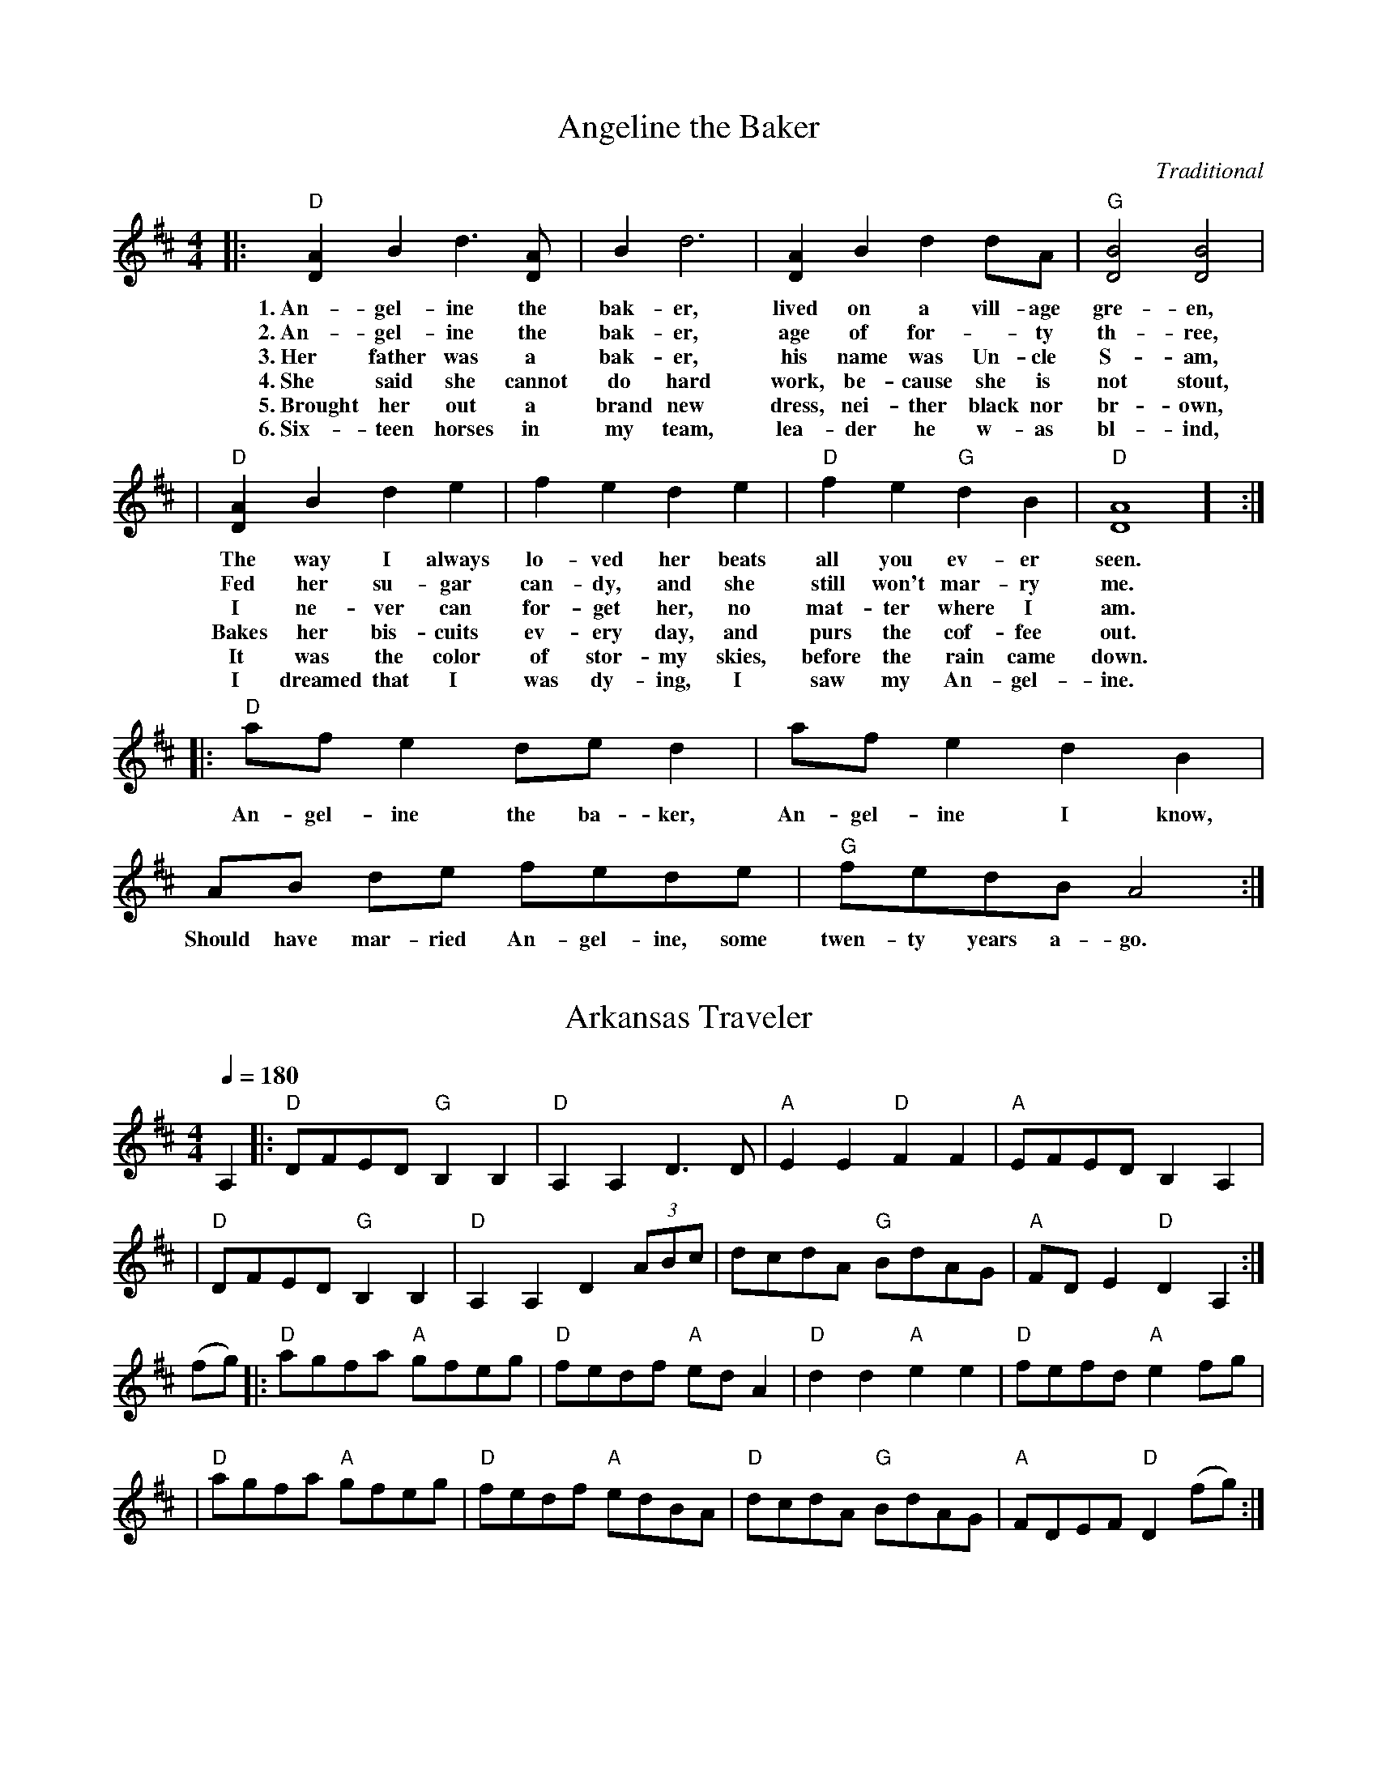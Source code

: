 X:1
T: Angeline the Baker
L: 1/8
C: Traditional
R: Polka
M: 4/4
K: D
|:"D"[A2D2-] B2 d3 [AD-] | B2 d6 | [A2D2-] B2 d2 dA  | "G"[B4D4] [B4D4] |
w: 1.~An-gel-ine the bak-er, lived on a vill-age gre-en,
w: 2.~An-gel-ine the bak-er, age of for--ty th-ree, 
w: 3.~Her father was a bak-er, his name was Un-cle S-am, 
w: 4.~She said she cannot do hard work, be-cause she is not stout,
w: 5.~Brought her out a brand new dress, nei-ther black nor br-own,
w: 6.~Six-teen horses in my team, lea-der he w-as bl-ind,
| "D"[A2D2-] B2 d2 e2 | f2 e2 d2 e2 | "D" f2 e2 "G"d2 B2 | "D"[A8D8] ] :|
w: The way I always lo-ved her beats all you ev-er seen.
w: Fed her su-gar can-dy, and she still won't mar-ry me.
w: I ne-ver can for-get her, no mat-ter where I am.
w: Bakes her bis-cuits ev-ery day, and purs the cof-fee out.
w: It was the color of stor-my skies, before the rain came down.
w: I dreamed that I was dy-ing, I saw my An-gel-ine.
|: "D"af e2de d2 | af e2 d2 B2 | AB de fede | "G"fedBA4  :|
w: An-gel-ine the ba-ker, An-gel-ine I know, Should have mar-ried An-gel-ine, some twen-ty years a-go.


X:2
T:Arkansas Traveler
L:1/4
M:4/4
Q:180
K:D
C:Traditional
R:Breakdown
A, |: "D"D/F/E/D/ "G"B,B, | "D"A,A,D>D | "A"EE"D"FF | "A"E/F/E/D/ B,A, |
| "D"D/F/E/D/ "G"B,B, | "D"A,A,D(3A/B/c/ | d/c/d/A/ "G"B/d/A/G/ | "A"F/D/E "D"D A,:|
 (f/g/) |: "D"a/g/f/a/ "A" g/f/e/g/ |"D"f/e/d/f/ "A"e/d/ A | "D"dd"A"ee | "D"f/e/f/d/"A"ef/g/ |
|"D"a/g/f/a/ "A"g/f/e/g/ | "D"f/e/d/f/ "A"e/d/B/A/ | "D"d/c/d/A/ "G"B/d/A/G/ | "A"F/D/E/F/ "D"D (f/g/):|

X:3
T:Ash Grove Waltz
C: Traditional
M: 3/4
R: Waltz
K: D
Q:100
"A"A2|:"D"d2f2ag|f2d2d2|"G"e2gfed|"A"c2A2A2|"D"d2fedc|"G"B2G2B2|"D"A2d2"A"c2|"D"d4(3ABc:|
(3efg|:"D"a2fgab|a2g2f2|"A7"g2efga|g2f2e2|"D"f2defg|"Bm"f2e2d2|"A"c2a2"E"^g2|"A"a4(3ABc|
"D"d2f2ag|f2d2d2|"G"e2gfed|"A"c2A2A2|"D"d2fedc|"G"B2G2B2|"D"A2d2"A"c2|"D"d4:||

X:4
T:Benton’s Dream
C: Traditional
R:Reel
M:4/4
L:1/8
K:D
"A"a6 e2|"G"g6 f2|"A"e3f edcB|A3c BA^GB|
"A"A2 F2 EFAB|"E"=cBcB AFEF|"A"A3A- "E"AcB^G|[1"A"A3A- Ace^g:|[2 "A"A6 ||
|:F2|"G"G2BG AGBG|AB-BA B2D2|G2BG AGBG|AB-BA B2B2|
"A"A3A- Ace^g|a2 a2 =gedc|A3c "E"BA^GB |[1 "A"A6 :|[2"A"A3A- Ace^g||["final" "A"A8 ||

X:5
T:Bill Cheatham
C: Traditional
M:4/4
R: Reel
K: A
|:"A"E2c2 c4| cBAc BAFE| "D"F2d2 d4| fgaf ecBA|
| "A"E2c2 c4| cBAc BABc| "D"dcde fgaf| "E"ecBc "A"A4 :|
|: "A"ecea "D"fdfa| "E"gefg "A"a2eg| "A"agae "D"fgaf| "A"ecBA "E"B2cd|
| "A"ecea "D"fdfa| "E"gefg "A"a2eg| "A"agae "D"fgaf| "E"ecBc "A"A4 :|

X:6
T:Billy Wilson
R:Reel
C: Traditional
L:1/8
M:4/4
K:A
|: "A"a2g2 a2e2 | "D"fgaf "A"edcA | "E"B2G2 B2G2 | "A"ABcd "E"e4 |
|   "A"a2g2 a2e2 | "D"fgaf "A"edcB | ABcd efed | "E"cAB2 "A"A4 :|
|: "A"ABcd efed | cBAc "E"B4 | "A"ABcd efed | "E"cAB2 "A"A4 :|
|: "A"A4 ABcA | "D"F3E F2E2 | "A"A2A2 cBA2 | e3f e4 |
|   "E"B4 BcBA | "D"F3E F2e2 | "A"a2g2 a2e2 | "E"ecB2 "A"A4 :|


X:7
T:Black Mountain Rag
C:Traditional
M:2/4
L:1/8
K:D
R: Rag
Q:132
A:JamBuddy 2025
|:"D"F2 F2|FDEF|"G"G2 G2|G2 AG|"D"F2 F2|FDEF|"A"E2 E2|E2 E2
|"D"F2 F2|FDEF|"G"G2 G2|G2 AG|"D"F2 GF|"A"E2 FE|"D"D2 D2|D4:|
|:"D"FBAB|FBAA|FBAB|"A"FE "D"D2:|
|:"D"F2 F2|FDB,A,|F2 F2|A,B, D2:|

X:8
T:Blackberry Blossom
M:4/4
L:1/8
C:Tradional
R:Reel
K:G
ef|:"G"gabg "D"fgaf|"C"efge "G"dBAG|"C"EFGE "G"DFGA|"A"BGBd "D"A2 ef|
|"G"gabg "D"fgaf|"C"efge "G"dBAG|"C"EFGE "G"DFGA|[1"D"BGAF "G"G2 ef:|][2"D"BGAF "G"G2GF]|
|:"Em"E2eB d2e2|E2eB dBAG|E2eB dBde|fbaf ed"B7"BG|
|"Em"E2eB dBde|"B7"BedB "Em"dBAG|"G"EGFA "C"GBAc|1 "G"BG"D"AF "G"G2GF:|2 "G"BG"D"AF "G"G4]|


X:9
T:Boil them Cabbage Down
R: Reel
C: Traditional
M: 4/4
L: 1/8
K: Amaj
Q:120
|: "A"cc cc "D"d2 dd/2d/2 | "A"cc cA "E7" B4 |  
w: Went up on the moun-tain just to give my horn a blow. 
w: Pos-sum up a 'sim-mon tree,* Ra-coon on the ground. 
w: Rac-coon has a bu-shy tail, Pos-sum's tail is* bare. 
w: Some-one stole my ol' 'coon dog. Wish they'd bring him* back. 
| "A"cc cc "D" dd d2 | "E7"cc BB "A" A4  | 
w: Thought I heard my true love say, "Yon-der comes my beau."
w: Ra-coon say to pos-sum, "Won't you shake them 'sim-mons down?"
w: Rab-bit's got no tail at all, just a little bunch of~hair.
w: He chased~the big~hogs through the fence and the little ones through the crack.
|"A"cc cc "D"d4| "A" cc  cc "E7"B3 c| 
w: Boil them cab-bage down, bake them hoe-cakes brown. The
"A"cccc "D"dddd| "E7"ccBB  "A" A4 :|
w:  on-ly song that I can sing is Boil them Cab-bage Down.

X:10
T:Bonaparte Crossing the Rhine
R: March
Q:90
C: Traditional
M: C
K: D
FG|: "D"A>BAF A2de| f>efa d2dc| "G"B>cdB "D"AFED| "A"E2EF E2FG|
| "D"A>BAF A2de| f>efa d2dc| "G"B>cdB "D"AF"A"EF| [1"D"D2D>E D2FG:|] [2"D"D2D>E D2de|]
|:"D"f>efg a2aA| "G"B>ABc "D"d3A| "G"B>cdB "D"AFDF| "A"E2E>F E2FG|
| "D"A>BAF A2de| f>efa d2dc| "G"B>cdB "D"AF"A"EF| [1"D"D2D>E D2 DE :|]|[2"D"D2D>E D4 |]


X:11
T:Bonaparte’s Retreat
R: March
M:2/4
Q: 130
C: Traditional
L:1/8
K:D
|:"D"F4 z E DF|A2 F2 E2 D2|"A"E4 E3/2D/2 EF|"A7"G2 F/2G/2F E2 D2|
|"D"F4 F3/2E/2 DF|A2 F2 E2 D2|"A"E2 FG F2 E2|"D"D6 z2||
|"D"F4 z E DF|A2 F2 E2 D2|"A"E4 EDEF|G2 F/2G/2F E2 D2|
|"D"F4 z EDF|A2 F2 E2 D2|"A"E2 F3/2G/2 F E|"D"D4 z A3/2B/2||
|[1"D"d4 d3/2e/2 f3/2e/2|d2 d2 A2 A3/2B/2|d2 B2 A2 F2|D6 A3/2B/2|
|"D"d4 d3/2e/2 fe|d2 d2 A2 AB|d2 B2 A3/2B/2 AF|D6 D2:||]
[2|"Am"=c4 "G"B4|"Am"A4 A2 B2|"Am"=c2 d2 "G"B2 c2|"Am"A4 A2 B2|
|"Am"=c4 "G"B4|"Am"A4 A2 B2|"Am"=c2 d2 "G"B2 c2|"Am"A8||]


X:12
T:Booth Shot Lincoln
C: Traditional
M:C
L:1/4
Q:130
R: Reel
K:A
|:"A" ECE E/E/ | "D"F/AB/A A/B/ | "A" c c c/B/A | "F#m" F3 (3F/G/F/|
|"A" ECE E/E/| "D"F/A B/Af | "A"ec "E"A/B/A |1"A"A2 "D"F>F:|2"A"A2 "D"a>f |] 
|:"A" ece e/e/ | "D"f/af/a (3f/a/f/ | "A"ec A/B/ c/B/ |
|1"F#m"AF2a/f/|"A"ece e/e/ |"D"f/af/a A/B/ "A" |cc "E"B/c/ B | "A"A2 "D"a>f:|
|2"F#m"AF2(3F/G/F/| "A"ECE E/E/ |"D"F/A B/Af | "A"ec "E"B/c/B | "A"A4||


X:13
T:Buffalo Gals
T: John Hodges
R: Reel
M:4/4
L:1/4
K:G
D|:"G"GA Bc|"G"ed B3/2B/2|"D7"dc Ac|"C"ed "D7"d/2c/2B/2A/2|"G"GA Bc|
|"G"ed B3/2g/2|"C"fe "D7"cA|"G"G2 "D7"d2|"C"gf ef|"G"ed d3/2e/2|"D7"dc Ac|
|"G"ed de/2f/2|"C"gf ef|"G"ed d3/2e/2|"D7"dc AF|"G"G2D2:|


X:14
T:Bury Me Beneath the Willow
M:4/4
C: Traditional
R: Ballad
Q:108
L:1/8
K:G
 |: "G"d3 e d2 B-A| "C"G3 A G2 E2| "G"D2 GA BB cB|"D" A8| 
|"G" d3 e d2 B-A | "C" G3 A G2 E2| "G"D2 G2 "D" FG AF| "G"G8:||


X:15
T:Campbell’s Farewell to Red Gap
R:Reel
C:Traditional
M:2/4
L:1/8
Q:1/8=180
K:Amix
E|:"A"AA/B/ cc/d/|ea e>d|cA AB/c/|"G"dd/B/ GE|
|"A"AA/B/ cc/d/|ea e>d|c/B/A B/A/G|A2 A:|
|g/f/|"A"ea ag/f/|ea a>d|cA AB/c/|"G"dd/B/ Gg/f/|
|"A"ea ag/f/|ea a>d|cB/A/ G/A/B/G/|A2 Ag/f/|
|"A"ea ag/f/|ea e>d|cA AB/c/|"G"dd/B/ GE|
|"A"AA/B/ cc/d/|ea e>d|c/B/A B/A/G|A2 A|]


X:16
T:Cherokee Shuffle
C: Traditional
R: Breakdown
M:4/4
L:1/4
K:A
F/2G/2|:"A"AA/2B/2 AA/2B/2|"A"c/2B/2A "D"FE/2F/2|"A"AA/2B/2c/2d/2e|"F#m"f/2e/2f/2g/2 ff/2g/2|
|"D" aa/2b/2 aa/2f/2|"A"e/2f/2e/2d/2 c/2B/2A| "F#m"F/2G/2A/2c/2 "E7"B/2A/2G|"A"A3 z :|
 e|:"D"f/2e/2f/2g/2a/2e/2f/2e/2|"A"c/2d/2e/2f/2 ee|"D"f/2e/2f/2g/2"A"a/2e/2f|"E"e3"A7"e| 
|"D"f/2e/2f/2g/2 a/2e/2f/2e/2|"A"c/2d/2e/2f/2ef/2g/2|"D"a/2e/2g/2f/2 "E7"e/2d/2c/2B/2|"A"AA/2B/2 A:|


X:17
T:Chilly Winds
C: Traditional
M:4/4
R:Reel
L:1/8
K:Am
A,2|:"Dm"D2D2 F2FG|"F"AGFG AGFG|"Dm"D2D2 F2FG|"Am"A3cA2A,2|
|"Dm"D2D2 F2FG|"F"AGFG AGFG|"Dm"AGF2 "Am"D2C2|[1"Dm"D4 D2 A,2 :|] [2"Dm"D4 D2]|
|:"Dm"d2c2 A2c2|"Am"AGF2 "Dm"D2d2|"Dm"d2c2 A2c2|"Am"A3c A2c2|
|"Dm"d2c2 A2c2|"Am"AGF2 "Dm"D2A2|"Dm"AGF2 "Am"D2C2|[1"Dm"D4 D2 d2:|][2"Dm"D8 ||]


X:18
T:Cluck Old Hen
R: Reel
C: Traditional
M: 4/4
L: 1/8
K: Ador
|"A"e2a2 "G"g3 g| "A"e2 a2 "G"d4 | "A"e2 a2 "G"g2 ag | "E"edc2"A"A4|
w: 1.~My old hen she's a good old hen. She lays eggs for the rail-road men.
w:2.~I had an'old hen, she had'a wooden leg. Best darn hen that ever laid an egg.
w:3.~My old hen she's a good old hen. She lays eggs for the rail-road men.
w:4.~My old hen she just wo-n't do. She lays eggs and tai--ters too
|"A"e2a2 "G"g3 g| "A"e2 a2 "G"d4 | "A"e2 a2 "G"g2 ag |"E"edc2"A"A4|
w:   Some-times eight and some-times ten, That's e-nough for the rail-*road men.
w: Poured hot water down her wooden leg. Dang 'ol hen laid a hard boil-ed egg. 
w: Some-times 1,* some-times 2, Some-times e-nough for the whole damn crew.
w: First time she cackled cackled in'the lot. Next time she cack-les cackle in the pot.
| "Am"A2A2 "C"[c4e4] | "Am"A2A2 "G"G3G | "Am"A2AA c2d2 | "E"edc2 "Am"A4 |
w:Cluck old hen cluck and sing,     You ain't laid an egg since way-* last spring.
|: "Am"A2A2 "C"[c4e4] | "Am"A2A2 "G"G3G | "Am"A2AA c2d2 | "E"edc2 "Am"A4 :|
w:   Cluck old hen cluck and squ-all,   Ain't laid an egg since way-* last fall.


X:19
T:Cold Frosty Morn
M:4/4
L:1/8
Q:200
C:Traditional
R:Reel
K:Em
|:"Em"B,2E2E3F|GFGA B2A2|"D7"F2D2D3E|FGFE D2E2|!
|"Em"B,2E2E3F|GFGA B2A2|"G"GFEG "D7"FE D2|"Em"[E4B4][E4B4]:||!
|:"Em"B2e2e3f|e2d2B4|"G"B3c d3c|B2.G2.B2.G2.|!
|"Em"E4"G"G4|"Am"AG A2 "Em"B4|"G"GFEG "D7"FE D2|"Em"[E4B4][E4B4]:||


X:20
T:Coleman’s March
C: Traditional
R: March
S: JamBuddy 2005
M:4/4
K:D
Q:200
|:"D"F8|"G"G6 "D"FG|A2AB AGF2|"A"E6FG|
|"D"A2d2"A"c4|"G"B2BA "D"FED2|"Em"E2EF "A7"GFE2|1"D"D4ABAG:|2"D"D4DFAc||
|:"D"d8|"A"c8|"G"B2Bc dcB2 |"D"A6 FG|"D"A2d2"A"c4|
|"G"B2 Bc "D"BAF2|"Em"E2EF "A7"GF E2|1"D"D4DFAc:|2"D"D8|]


X:21
T:Crawdad Song
C:Traditional
R: Reel
M:4/4
L:1/4
K:D
| "D" D D/2D/2 D D|F D/2D/2 (B, A,)|B,-, D3|
w:You get a line and I'll get a po-le Hon-ey,
w:Get up old man you slept too _la-te Hon-ey,
w:Yon-der come~a man with~a sack on his ba-ck Hon-ey,
w:The man fall down and he bust his sa-ck Hon-ey,
w:What~you gon-na do when~the lake goes _dr-y Hon-ey,
w:What~you gon-na do when~the craw-fish _di-e Hon-ey,
w:Craw-dad sit-tin' on~the ri-ver _ba-nk, Hon-ey,
w:Look at the craw-dad crawl-'in _ro-und Hon-ey,
|F A/2A/2 A A|B A/2A/2 A2| "A" A-E3|
w:You get a line and I'll get a pole Ba-be,
w:Yon-der come~a man with~a sack on his back Ba-be,
w:The man fall down and he bust his sack Ba-be,
w:What~you gon-na do when~the lake goes _dry Ba-be,
w:What~you gon-na do when~the craw-fish _die Ba-be,
w:Craw-dad _sittin' on~the ri-ver _bank, Ba-be,
w:Look at the craw-dad crawl-'in _round, Ba-be,
|"D"F A/2A/2 A A|B A/2A/2 F2|"G"E D D D/2D/2|
w:You get a line and I'll get a pole, we'll go down to the
w:Get up _old man you slept too late, craw-dad man done--
w:Yon-der come~a man with~a sack on his back, pack'in all the craw-dads
w:The man fall down and he bust his sack, hey look~at them craw-dads
w:What~you gon-na do when~the lake goes _dry, sit~on the~bank and watch the,
w:What~you gon-na do when~the craw-fish _die, sit on~the bank un-_,
w:Craw-dad sittin' on~the river bank, pick-in' his teeth with a two
w:Look at the craw-dad crawl-'in _round, he's the mayor of
|F D D2|"D"F A3| "A"F2- E D|"D"D4|
w:craw-dad hole, Hon-ey Ba--by mine!
w:passed your gate, Hon-ey Ba--by mine!
w:he can pack, Hon-ey Ba--by mine!
w:back in back, Hon-ey Ba--by mine!
w:craw-dads die, Hon-ey Ba--by mine!
w:til I cry, Hon-ey Ba--by mine!
w:by four plank, Hon-ey Ba--by mine!
w:craw-dad town, Hon-ey Ba--by mine!


X:22
T:Cripple Creek
C: Traditional
R: Reel
M:4/4
L:1/4
K:A
|:"A"aa e/2g/2f/2e/2|"D"df "E7"e2|"A"aa e/2f/2e/2d/2|"E7"c/2A/2B "A"A2:|
|:"A"ce/2c/2 BA|"D"Bc "E7"E2|"A"ce/2c/2 BA|"E7"F/2E/2F/2G/2 "A"A2:|


X:23
T:Cuffeys
M:4/4
L:1/8
C:Traditional
R:Reel
K:G
ef|:"G"g2 ed BeBG|F2 GA BdBG|"D"D2 FA cBcd|edBc d2 ef|
|"G"g2 ed BeBG|F2 GA BdBG|"D"D2 FA cBAF|1"G"G4 ABef:|2"G"G4 ABBc]|
|"G"d2 d2 d2 d2|dedc Bc d2|"C"e3 f e2 e2|efed "D"Bdef|
|:"G"g2 ga gfef|g2 ed BdBG|"D"D2 AB cBAF|1 "G"G4 ABBc:|2 "G"G8|]


X:24
T:Cumberland Gap
C: Traditional
R: Reel
M:2/2
L:1/4=1/8
K:G
[|: "G" d2 BA G2 A2 | "Em" Beef e2 Bc | "G" d2 BA G2 D2 | "C" EGGA "G" G2 "D7" Bc | 
|"G" d2 BA G2 "D" A2 | "Em" Beef e2 "D7" Bc | "G" d2 BA "Em" GBAG | "C" EGGA "G" G4 :|]
[|: "G" D2 "Em" E2 GBAG | "Am" EAAB "D"A2 "Am"G2 | "G" D2 E2 "Am" GBAG | "C" EGGA "G" G4 |
| D2 E2 "Em" GBAG | "Am" EAAB "D" A2 "Am" G2 | "G" D2 E2 "Em" GB"G"AG | "Am" EG"D7"GA "G"G4 :|]

X:25
T:Dubuque
C: Traditional
R: Reel 
M: 4/4
L: 1/4
K: D
|:"D"A,/B,/D/E/ DD/E/ | FB/F/ A2 | "G"B3/d/ B/A/F/E/ | "D"D/E/F/D/ "A7"E/D/B,| 
| "D"A,/B,/D/E/ DD/E/ | "D"FB/F/ A2 | "G"B3/d/ B/A/F/E/ | "A7"D/E/F/E/ "D"D2 :|
|:"D"F/AF/ AB/A/ | F/E/D/F/ E/D/B, | "G"G/BG/ BG/A/ | "G"B/A/G/B/ A/G/E/D/ |
| "D"F/AF/ AB/A/ | "D"F/E/D/F/ "Bm"E/D/B, | "D"F/E/D/F/ E/D/B, |1 "A7"A,/B,/D/E/ "D"F/E/D :|2 "A7"A,/B,/D/E/ "D"D2 |]


X:26
T:Farewell to Whiskey
M:2/4
L:1/8
C:Traditional
R:Strathspey
K:G
GE|:"G"D2GA BAGA|"C"B2E2 EFGE|"G"D2GA BAGB|"Em"d2B2 B2d2|
|"C"efge "G"d2B2|"Am"cBAG "D"A2B2|D2"G"GA "D"BAGA|"G"B2G2G2B2:|
|:"G"d2g2 g2fg|"C"efge "D"d3B|"G"d2g2 g2fg|"C"e2f2"G"g4|
|"C"efge "G"d2B2|"Am"cBAG "D"A2B2|"G"D2GA "D"BAGA|"G"B2G2 G4:|


X:27
T:Feed her Candy and Tell Her Lies
M:4/4
R:reel
L:1/8
K:A
e2|:"A"a2e2 fecd|ecBc A2ef|a2a2 g2a2|"E"b4 b2 (3efg|
|"A"a2e2 fecd|ecBc A2AB|cBAF "E"E2F2|"A"A4 A2:|
B2|:"A"c4 B2c2|ecBc A2AB|c2c2 B2c2|"E"e4 e2 c2-|
|c2c2 B2c2|"A"ecBc A2AB|cBAF "E"E2F2|"A"A4 A2:|

X:28
T:Fisher’s Hornpipe
C: James Fisher
A:JamBuddy 2025
M:4/4
L:1/8
R:Hornpipe
K:D
(3ABc|:"D"dAFA "G"GBAG|"D"FAFA "G"GBAG|"D"FDFD "A7"GEGE|"D"FDFD "A7"EA (3ABc|
"D"dAFA "G"GBAG|"D"FAFA "G"GBAG|"D"FAdA "A7"fedc|1"D"d2f2d2 (3ABc :| 2"D"d2f2 d4|]
cd|:"A7"ecAc ecge|"D"fdAd fdaf|"A"ecAc ecgf|"E7"edcB "A"A2A2|
"G"BGDG BGdB|"D"AFDF AFdA|"G"BdcB "A7"AGFE|1"D"D2F2 D2 cd :| 2"D"D2F2 D4|]


X:29
T:Flop Eared Mule
R: Polka
M: 2/4
L: 1/8
K: Dmaj
C: Traditional
M:4/4
|:"D" f2 f2 d2 d2 | ABAG FE D2 |"A7" E2 EF GF E2 |1"D" DEFG A4 :|2 "D"D2 F2 D4 ||
|:"A" efec efec | efed cB A2 |"E7" B2 Bc dc B2 |1"A" ABcd e4 :|2 "D"A2 c2 A4 ||


X:30
T:Flowers of Edinburgh
R:Reel
C:Traditional
M:C
L:1/8
K:G
GE |: "G"D2DE G2GA | BGBd "C"cBAG | "D"FGFE DEFG | "D7"AFdF "C"E2GE | 
| "G"D2DE G2GA | BGBd "C"efge | "G"dcBA "D7"GFGA |1 "G"B2 G2 G2 GE :|2 "G"B2 G2 G4|| 
 d |: "G"g2g2 gbag | "D"f2f2 fagf | "C" e2ef gfed | "Em" B2e2 "C" e2ge | 
| "G"dBGB d2d2 | "C"edef "A7"g2fe | "D"dcBA GFGA |1 "G"B2 G2 G2 Bd :|2 "G"B2 G2 G4|] 
 

X:31
T:Fly Around My Pretty Little Miss
L:1/8
M:4/4
C: Traditional
R: Reel
K:D
|: "D"f2e2 d2B2 | dedB A2 A2 | A2A2 B2 d2 | [f3d3]e [f2d2] [f2d2] |
|  "D"f2e2 d2B2 | dedB A2 A2 | "A"A2A2 BAcA | "D"[f3d3] [de] [f4d4] :|
|: "D"a2a2 f2a2 | "G"b3a b2a2 | "D"a2a2 agf2  | "A"e4 e2fg |
|   "D"a2a2 f2a2 | "G"b3a b2a2 | "A"a2aa gfe2  | "D"[f3d3] [de] [f4d4] :|

X:32
T:Georgia Railroad
C: Traditional
R: Reel
M:4/4
L:1/4
K:A
B|:"A"c3/2c/2cA/2B/2|cBAF|"Bm(7)"B3/2B/2BA/2B/2|"A"c/2B/2A"E"B2|
|"A"c3/2c/2cA/2B/2|cBAF|"Bm"AA/2B/2AF|"E"E/2F/2A"A"A2:|
|:"A"agfe|fe/2c/2BA|"A"agfe|"D"f/2d/2f"E"g2|
|"A"agfe|fe/2c/2BA/2F/2|"Bm"AA/2B/2AF|"E"E/2F/2A"A"A2:|


X:33
T:Girl I Left Behind Me
C: Traditional
R: Reel
M:2/4
L:1/8
K:G
g/f/|:"G"ed B3/2G/|"C"A/B/A/G/ E3/2D/|"G"GG G/A/B/c/|d2 Bg/f/|
|"G"ed c3/2A/|"C"AG E3/2G/|"D"FA DE/F/|"G"G2 G:|
d/c/|:"G"Bd df|gd BG|Bd ef|
|"C"g2 "D"fg/f/|"G"ed c3/2A/|"C"BG E3/2G/|"D"FA DE/F/|"G"G2 G:|


X:34
T:Give the Fiddler a Dram
C: Traditional
R: Reel
M: 2/4
L: 1/16
K: C
|GF|:"G"D2~GF GABG|"F"A[A2F2][AF] [A4F4]|"Dm"FGAB cAdc|"G"B[B2G2][GB] GAGF|
"G"D2~GF GABG|"F"A[A2F2][AF] FGA2|"Dm"^cd2e ded=c|"G"BGAF G2:|
^A|:"G"Bg2^f "G7"gag=f|"C"ec~cB cdcB|"A"Aa2^g "A7"aba=g|"D"^fde^c "D7"ded=c|
"G"Bg~g^f gag=f|"C"ec~cB cde2|"F"f3g fedc|"G"BGAF G2:|


X:35
T:Golden Slippers
C: Traditional
R: Reel
M:2/4
L:1/16
K:D
de|:"D"f2f2 fede|f2f2 "A7"f2de|"D"f2f2 fede|"A7"f2e2 e2cd|
|e2e2 edcd|e2e2 e2cd|e2g2 f2e2|"D"e2d2 d2:|
cB|:"D"A6d2|"D7"f2e2 d2A2|"G"B6e2|"Em"g2f2 "E7"e2d2|
"A7"c2c2 cBcd|1e4 A4|"D"d3c "A7"d2e2|"D"f4 "A7"a4:|
[2e4 g4|"D"f3g "A7"f2e2|"D"d4 d2|]


X:36
T:Grasshopper Sittin’ on Sweet Potato Vine
C: Traditional
R: Reel
L:1/8
M:4/4
K:D
|: "D"ABAG F2A2 | fefe    d2A2 | "G"BABA G2B2 |    d2B2 "D"A2A2 | 
|  "D"ABAG F2A2 | fefe    d2d2 | "A"c2A2 B2c2 | "D"d3e     d4  :| 
|: "A"efed c2e2 | a2af "D"d2d2 | "G"BABA G2B2 |    d2B2 "D"A2A2 | 
|  "A"efed c2e2 | a2af "D"d2d2 | "A"c2A2 B2c2 | "D"d3e     d4  :|

X:37
T:Greasy Coat
C: Traditional
R:reel
M:4/4
K:G
|"Am"c2A2G2A2|c2A2e4|c2A2G2A2|"G"EG3"Am"A4|
|"Am"c2A2c2d2|"C"e3ge2d2|"Am"c2A2G2A2|"G"EG3"Am"A4:|
|"Am"ABcde2f2|"G"g4g4|ABcde2g2|"Am"a2aga4|
|"Am"ABcde2f2|"G"g4"Em"e3d|"C"c2A2"Em"G2A2|"G"EG3"Am"A4:|


X:38
T:Grub Spring
M:C
L:1/8
C: Traditional
R:Reel
K:A
"A"[A,2E2] |: AB c2 cB cB| AF E2 [A,2E2][A,2E2] |AB cBAB | cBAF E2 [A,2E2]|
"A"[A,2E2] AB c2 cB | cBAF E2 A2 | c4 A4 | "D"FE F2 "A"E4 :|!
|:"A"e4 e4 | "D"f2 fa fe c2 | "A"e4 e4 | "D"fefg a4 |!
"A"[c3e3] [de] [c2e2] [d2f2]-|"D"[d2f2] fa fe c2 | "A"e4 "E"[B4e4] :| 


X:39
T:Haste to the Wedding
M:6/8
R:Jig
Q: 100
C: Traditional
K:D
|: F/G/ | "D"A>BA Agf | "G"ede "A7"fdB | "D"A>BA "Bm"AdF | "Em"GFG "A7"EFG | "D"A>BA Aaf |
| "G"ede "A7"fdB | "D"A>BA "A7"faf | "D"d>ed d2 :: f/g/ | "D"a>fa afa | "G"b>gb "(A7)"bag |
| "D"fga "Bm"agf | "Em"g>fg "A7"efg | "D"az2 "Bm"~f3 | "Em"ede "A7"fdB | "D"A>BA "A7"faf | "D"d>ed d2 :|


X:40
T:Hector the Hero
C: James Scott Skinner
R: Air
S:https://JamBuddy.live
M:3/4
L:1/4
K:Bb
Bc|:"Bb"d3/2c/2B|"Eb"g2f/2d/2|"Bb"f2-f/2g/2|"Bb"f2B/2c/2|"Gm"d2c/2B/2|"Eb"g2f/2d/2|"Cm"c2-c/2d/2|
"F"c2d/2f/2|"Gm"d3/2c/2B|"Eb"g2f/2d/2|"Bb"f2B|"Eb"b2g|"Bb"f2B/2d/2|"F"c2B|"Bb"B3-|"Bb"BBc:|
"Eb"g2e/2g/2|"Eb"b2a/2g/2|"Bb"f2-f/2g/2|"Bb"f2d/2f/2|"Gm"g2f/2d/2|"Gm"f2B/2d/2|"Cm"c2-c/2d/2|"F"c2d/2f/2|
"Eb"g2e/2g/2|"Eb"b2a/2g/2|"Bb"f2e/2d/2|"Eb"b2e|"Bb"d2B/2d/2|"F"c2B|"Bb"B3-||1"Bb"Bdf:|2 "Bb"B3:|]

X:41
T:Hollow Poplar
C:Traditional
R: Reel
M:4/4
K:G
Bc|:"G"d4d2 Bc|d2B2 AGAB|"C"c4 c2 AB|c2B2 AGEG|
|"G"DEGA Bdef|g2f2 edBA| G2 BG "D7"AG F2|"G"G6:|
Bc|:"G"d4g4|g2f2e2d2|"D"fa-a2 a2 fg|a2f2 edef|
|"G"gfef gfef|"C"g2 f2 edBA| "G"G2 BG "D7"AG F2|"G" G6:|


X:42
T:Hot Corn, Cold Corn
C: Traditional
R: Bluegrass
M: 4/4
L: 1/8
Q: 180
K: Gmaj
AA|:"G" B2 G2 G2 E2|G2 GG E E3|"D" A2 A2 A2 F2| A A2 AF D3|
w: 1.~Well it's up-stairs down-stairs out in the kit-chen, Up-stairs down-stairs out in the kit-chen,
w: 2.~Well it's old Aunt Peggy won'y you fill 'em up again, Old Aunt Peggy won't you fill'em up ag-ain
"G"B2 G2 G2 E2|G2 GG E D3|"D" A2 AA A2 AA | AAAA F D3 | "G" B4 G4 |
w: Up-stairs down-stairs out in the kit-chen, See Unc-le Bill just a rar-in' and a pick-in, yes sir!
w: Old Aunt Peggy won't you fill 'em up again, Ain't had a drink since I do-n't kn-ow wh-en, yes sir! 
|"G"B2 G2 G2 E2|GGGG ED D2| "D" A2 A2 A2 F2|AAAA FD D2|
w: Hot corn, cold corn, bring a-long a dem-i-john, Hot corn, cold corn, bring a-long a dem-i-john,
"G" B2 G2 G2 E2|GGGG ED D|"D" A2 A2 AA A2|AAAA F D3 | B4 G4 :|
w: Hot corn, cold corn, bring a-long a dem-i-john, Fare-well Unc-le Bill, see you in the morn-ing, yes sir!


X:43
M:4/4
T:Hunting the Buffalo
C:Traditional
S:https://JamBuddy.live
R:Reel
K:G
A2 |:"G"B4 BAGA | BAGFE2D2 |"G" B4BAGA | BABd"C"e2d2 |
|"G"B4 BAGA | BAGFE2D2 |"G" B4BAG2 |"Em"E3DE2D2 :|
|:"C"E3DE2D2 | EDEFG2D2 |"C" EDEFG2GA |"G" B2B2 (3ABAG2 |
|"C"E3DE2D2 | EDEFG2GA | "G"B2B2(3ABA G2 | "Em"E3DE2 :|


X:44
T:Joe Rock the Cradle
M:4/4
C:Traditional
S:https://JamBuddy.live
R:Reel
L:1/8
K:D
fg|:"D"a2a2 fefg|"D"a2a2 fefg | "D"a2a2 f2e2 |"D"[f3d3]e [f2d2] f2-|
|"D"f2e2 d2e2|"D"fgfe d2ef|"G"gfed "A"cABc|"D"d6:|
|:D2|"A"Acec Acec |"D"dcde f2f2|"G"gfgf g2a2|"D"f3gf4|
|"A"Acec Acec |"D"dcde f2ef|"G"gfed "A"cABc|"D"d3c d2:|


X:45
T:Johnny, Johnny, Don’t Get Drunk
C:Traditional
S:https://JamBuddy.live
R:Reel
L:1/8
M:4/4
K:D
|: "D"fa-a2 a2g2 | fdec d3A | "G"BABc dBAG | "A"FE-E2 E4 |
|   "D"fa-a2 a2g2 | fdec d3A | "G"BABc dBAG | "A"FDEF "D"D4 :|
|: "D"FA-A2 A4 | FGAB A3A | "G"BABc dBAG | "A"FE-E2 E4 |
|   "D"FA-A2 A2d2 | "G"BABc "D"d3A | "G"BABc dBAG | "A"FDEF "D"D4 :|

X:46
T:Julianne Johnson
M: 4/4
L: 1/8
C:Traditional
S:https://JamBuddy.live
R:Reel
K: D
|:"D"fafe dfed| Bd- de d2fg| a2 a2-aab2|"A" a8|
|"D"fafe dfed| Bd- de d2fg|f2 e2 dA B2| [1 "A" A8:|[2 "A" A6||
A2|:"G" B4 d3 A|BABc d3 A|BABc dA B2 |"D"A6- AA|
|"G"BABc d2 AA|BABc d2 e2|"D"f2ff  edB2| [1 "A7"A4 Ace^g:|[2 "A7" A8 ||


X:47
T:June Apple
C:Traditional
S:https://JamBuddy.live
R:Reel
M:4/4
K: AMix
eg|: "A"ageg ageg| aged cdef| "G"gfef gfef| gagf e2eg|
|    "A"ageg ageg| aged cBAA| "G"G2GA BAG2| "A"A3B A2 :|
ed|: "A"c2cB A2AB| c2cd e2A2| "G"G2A2 Bc3| "D"d3e d4|
|    "A"cdcB A2AB| cBcd e2A2| "G"GFGA BAG2|1 "A"A3B A2 :|2 "A"A6 |]

X:48
T:La Bastringue
C:Traditional
S:https://JamBuddy.live
R:Reel
M:4/4
K: D
|"D"f2ff f2gf| "A7"e2c2 "D"d4| "A7"c2d2 efec| "D"d2e2 f2d2|
|"D"f2ff f2gf| "A7"e2c2 "D"d4| "G"g2f2 efed| "A7"B2c2 "D"d4 :|
|:"D"D2FA dAFD| "C"=C2EG cGEC| "D"D2FA dAFD| "C"=fedc "D"dcA^F|
"D"D2FA dAFD| "C"=C2EG cGEC| "D"D2FA dAde| "C"=fedc "D"d2d2 :|

X:49
T:Liberty
C:Traditional
S:https://JamBuddy.live
R:Reel
M:4/4
L:1/4
K:D
|:"D"D3/2E/2 Dd|"D"AF Ad|"D"D3/2E/2 Dd|"D"AF "A7"G/2F/2E/2D/2|
|"D"D3/2E/2 Dd|"D"AF Ad|"A7"ed e/2g/2f/2e/2|"D"dd d2:|
|:"D"fd de/2f/2|"G"gf ed|"Em"cA ec|"A7"cA eg|
|"D"fd de/2f/2|"G"gf ed|"A7"cd e/2g/2f/2e/2|"D"d/2d/2d d2:|

X:50
T:Liza Jane
C:Traditional
S:https://JamBuddy.live
R:Reel
M:4/4
L:1/8
K:A
((3efg)|: "A"a2f2 e3e| fecB A2((3efg)| a2f2 e2c2| "D(F#m)"f3 gf2((3efg)|
|"A"a2f2 e3e|"E7" fecB"A" A4| "D"cBAF "E7"E2F2| "A"A6 :|
A2|: "A"B c2Bc3A| B2A4A2| Bc2B cBA2| "F#m"F6 E2|
|"D"FA3 B3A|"E7" Bc3 B3A| "D"cBAF "E7"E2F2| "A"A6 :|

X:51
T:Man of Constant Sorrow
C:Traditional
S:https://JamBuddy.live
R:Air
M:4/4
L:1/8
K:Ador
z2 de e2 dB|:"Am"A8-|A2 c2 BAG2|"G"B2 d6-|dBde ge g2|
|"E7"e8-|e2 dB A2B2|"Am"A8-|1A2 de e2 dB:|2 A2 d2e2f2||
|"D"a8-|a2a2 fe d2|"G"B2d6-|d2d2e2f2|
|"D"a8-|a2 a2 fede|"E7"e8-|e2 de e2 dB|
|"Am"A8-|A2c2 BAGA|"G"B2d6-|dBde ge g2|"E7"e8-|e2 dB A2B2|"Am"A8-|A8|]


X:52
T:Martha Campbell
C:Traditional
S:https://JamBuddy.live
R: Reel
M: 2/4
L: 1/16
K: D
|:"D"DEFA BF A2|DEFA BF A2|DEFA BFAA|BA2E- "A"E4|
|"D"DEFA BF A2|DEFA BF A2|"G"ABde "Em"fedB|"A"AFE2 "D"D4:|
|:"G"ABde "F#m"fdfd|"Em"eded "A"ef3|"G"ABde "F#m"fdfd|"Em"edB2 "A"A4|
|"G"ABde fdfd|"F#m"eded ef3|"Em"a4f3f|"A"efed BA3:|


X:53
T:Miss McCloud’s Reel
C:Traditional
S:https://JamBuddy.live
R: Reel
M: 2/4
L: 1/16
Q: 1/4=112
K: D
|: "D"D2d2 "G"(BABd) | "D"F2F2 (FGFE) | "D"D2d2 "G"(BABd) | "A" E2E2  (EGFE) |
   "D"D2d2 "G"(BABd) | "D"F2FG (FGA2) | "G"B2(Bc)  (BABc) | "D"(dBAF) "A"E4 :|
|: "D"D2FD     ADFD  | "D"F2FE (FGFE) | "D"D2FD     ADFD  | "A" E2ED  (EGFE) |
   "D"D2FD     ADFD  | "D"F2F2 (FGA2) | "G"B2(Bc)   BABc  | "D"(dBAF) "A"E4 :|


X:54
T:Mississippi Sawyer
C:Traditional
S:https://JamBuddy.live
M:4/4
R: Reel
K: D
fg|: "D"a2af a2af| afa2 b2a2| "G"g2ef g2ef| gfg2 a2g2|
|    "D"f2fg fedc|  defg a2ef| "A"gfed cABc|1 "D"d2f2 d2 :|2 "D"d2de d2 |]
|:fe| "D"d2fe d2fe| defg a4| "A"e2c2 A2c2| ABcd efec|
|    "D"d2fe d2fe| defg a2ef| "A"gfed cABc| "D"d2f2 d2 :|

X:55
T:Moses Hoe Your Corn
C:Traditional
S:https://JamBuddy.live
R: Reel
M:4/4
K:D
F: AAB
|"D"f2 af "A"efec | "D" dedB A2 AB | dcde fede | "A"fa - ab a4 | 
|"D"f2 af "A"efec | "D" dedB A2 AB | dcde "A" fdec |1"D"d3 c d4:|2"D"d4 "D7"=c4||
|:"G"B3 d BA G2 |"D"FGAB A2 ag | fga2 a3a | b2a2 fe d2|
|"G"B3 d BA G2 |"D"FGAB A2 a2| fgaf "A"ed c2 |1"D"d4 "D7"=c4:|2"D"d4 d4|]

X:56
T:Needle Case
C:Traditional
S:https://JamBuddy.live
R: Reel
M:4/4
L:1/4
K:D
|: "D"D/2E/2F/2G/2 A/2F/2D/2F/2|"G"G/2BB/2 BB|"D"AA/2B/2 AF|"A"EE/2F/2 EE|
|"D"D/2E/2F/2G/2 A/2F/2D/2F/2|"G"G/2BB/2 BB|"A"A/2B/2c/2d/2 e/2f/2e/2d/2|"A"c/2A/2B/2c/2 "D"dd :|
|: "D"ag fe|"G"A/2BB/2 BB|"D"ag fe|"G"B/2A/2B/2c/2 "D"df|"D"ag fe|
|"G"A/2BB/2 BB|"A"A/2B/2c/2d/2 e/2f/2e/2d/2|"A"c/2A/2B/2c/2 "D"dd:|

X:57
T:Niel Gow’s Lament
R:Air
C:Niel Gow
M:6/8
L:1/8
Q:1/4=36
K:D
D/2B,/2|: A,>B,D ~D>ED| (EFA) B2 d| (AFD) (E>DE)|{DE}FDB, B,2 D/2B,/2|
| A,>B,D D>ED| (EF)A d2 c/2B/2|(AFD) {=C} B,2  A,| B,DD D2:|
| (A/4B/4c/2)| (dfd) (ecA)| (B/2A/2)(B/2c/2){Bc}d (B/2A/2)(G/2F/2)(E/2D/2)|E>DE {DE}F>ED|(FD)B, B,2(A/4B/4c/2)|
|(df)d (ec)A|(B/A/)(B/c/){Bc}d (B/A/)(G/F/)(E/D/)|E>DE {DE}FDB,|A,DD ~D2 (A/4B/4c/)|
|(df)d (ec)A|(B/2A/2)(B/2c/2){Bc}d  (B/2A/2)(G/2F/2)(E/2D/2)|(F/2D/2)(A/2F/2)(d/2A/2) (B/2A/2)(G/2F/2)(E/2D/2)|{DE}FEE E2 D/2B,/2|
|A,>B,D D>ED| (EF)A d2 c/2B/2| (AF)D {=C} B,2  A,| B,DDD2||

X:58
T:North Carolina Breakdown
C: Arthur L. Smith
M:2/4
R: Reel
K: D
D2|:"G"G2G2 EDEF| GFGA Bdef| "C"g2f2 edef| "D"gage dBAF|
"G"G2G2 EDEF| GFGA Bdef| "C"g2f2 edBA| "D"dBAF "G"G2 :|
d2|: "C"[e2g2][e2-g2-] [e2g2][e2-g2-]| [e2g2]g2 gag2| \
|"G"[d2g2][d2-g2-] [d2g2][d2-g2-]| [d2g2][dg][dg] [B2g2][d2g2]|
"C"[e4g4] g2b2-| b2b2 agef| "G"gage dBAB| "D"dBAF "G"G2 :|



X:59
T:Old French Reel
R: Reel
C:Traditional
M:4/4
L: 1/8
K: D
(3ABc |: "D"d2cd BdAF | DFAd f2ed | "A7"cdef gece | "D"defd A2 (3ABc |
| "D"d2cd BdAF | DFAd f2ed | "A7"cdef gece |"D"d2f2 d2 cd :|
|: "A"efed c2A2 | AEAc e2dc | "G"BGBd gfed |"A"cAce a2 cd|
| "A"efed c2A2 | AEAc e2dc | "G"BGBd gfed |"A"c2A2 A3 :|

X:60
T:Old Joe Clark
C: Traditional
R: Reel
M:4/4
L: 1/8
Q: 1/2=118
K: Amix
|: "A"e2f2 g2f2 | e2d2 c4 | e2f2 g2f2 | "E"e4 e4 | 
|"A"e2f2 g2f2 | e2d2 c4 | A2c2 "G"B2G2 | "A"A4 A4 :|
|: "A"A3A A4 | e2d2 c4 | A3A A2A2 | "G"G4 G4 | 
|"A"A3A A4 | e2d2 c4 | A2c2 "G"B2G2 | "A"A4 A4 :| 

X:61
T:Old Molly Hare
C: Nathaniel Gow
R: Reel
L: 1/8
M:4/4
K: D
de |: "D"f2fd f2fd | f2fd "A7"cAeA | "D"f2fd "G"gfed | "A7"cABc "D"defg :|
|: "D"a2af "G"b2ba | "Em"g2ge "A7"a2ag | "D"f2fd "G"gfed |1 "A7"cABc "D"defg :|2 "A7"cABc "D"d4 |]

X:62
T:Over the Waterfall
M:4/4
C: Traditional
R: Reel
K: D
de|: "D"f2a2 "A"gfe2| "D"dedB A2de| f2a2 "A"gfe2| "D"d6 de|| 
|    "D"f2a2 "A"gfe2| "D"dedB A2AB| "C"=c3d B2A2| "G"G4 G4 :|
FG|: "D"A2AA "G"B2B2| "D"ABAG F2FG| A2d2 "A7"cde2| "D"d6FG|| 
|    "D"A2AA "G"B2B2| "D"ABAG F2FG| A2AA "A7"GFE2| "D"D4 D4 :|

X:63
T:Petronella
C: Nathaniel Gow
R: Reel
M:4/4
L:1/4
K:D
d/2A/2|:"D"FA/2F/2 "A7"EA/2F/2|"D"DD DF/2A/2|"G"dc/2d/2 "E7"ed|"A7"c/2d/2B/2c/2 Ad/2A/2|
|"D"FA/2F/2 "A7"EA/2F/2|"D"DD DF/2A/2|"G"dc/2d/2 "A7"ec|"D"d2 d d/2A/2:|
|:"D"Ff/2d/2 Aa/2f/2|"Em"gg/2f/2 e/2d/2c/2B/2|"A7"Ae/2c/2 Ag/2e/2|"D"ff/2d/2 "A7"A/2d/2A/2F/2|
|"D"Df/2d/2 Aa/2f/2|"Em"gg/2f/2 e/2d/2c/2B/2|"A7"Ae/2c/2 A/2g/2e/2c/2|1"D"d f d A/2G/2:|2"D" d4|]


X:64
T:Pig Ankle Rag
C: Traditional
R: Rag
M:4/4
Q:1/4=150
L:1/8
K:D
af |: "A7"gecA- A2af | gecA- AABA | "D"dABA dABA | dBAF- F2af|
| "A7"gecA- A2af | gecA- AABA | "D"dABA dABA | dBAd- dBdA |
| "G"B4 d3e | "D"fa2a bafd | "A7"Acea fdec |1 "D"d2 a3^g af:|2 "D"d6 cB |]
|: "A7"ABcA BcAB | cABc- cBAF| "D"D2dA BdAB | dABd- dBAF |
| "A7"ABcA BcAB | cABc- cBAF | "D"D2dA BdAB | dABd- dBdA |
| "G"B4 d3e | "D"fa2a bafd | "A7"Acea fdec |1 "D"d2 [f4d6] cB :|2 "D"d8 |]


X:65
T:Planxty Irwin
C: Turlough O'Carolan
R: Air
M:3/4
L:1/4
K:D
A|:"D"d2c|"G"Bcd|"A7"A2G|"D"FED|"A7"G2E|"D"FGA|"A"C2D|"A7"E2A|
|"D"d2c|"G"Bcd|"A7"A2G|"D"FED|"A7""Em"G2E|"D""Bm"FGA|"A7""Em"D2" ""A7"C|"D"D2"A7"A:||
|:"D"d2d|"D"dcd|"Em"e2e|"A7"ecA|"D"f2f|F"A"e2d|"E7"dcB|"A7"ABc|
|"D"d2c|"G"Bcd|"A7"A2G|"D"FED|"A7""Em"G2E|"D""Bm"FGA|"A7""Em"D2" ""A7"C|"D"D2"A7"A:||

X:66
T:Polly Put the Kettle On
C: Traditional
R: March
M:2/4
L:1/8
K:D
P:A
f/2g/2|:"D"a3/2b/2 "A7"ag|"D"fd de/2f/2|"G"gB Be/2d/2|"A7"cA Af/2g/2|
|"D"a3/2b/2 "A7"ag|"D"fd dA|"G"B3/2=c/2 -"C"c/2B/2A|"D"d2 d2:|
d/2e/2|:"D"fd "A7"ge|"D"fd dd/2c/2|"G"BB e3/2d/2|"Em"cA "A7"GE|
|"D"FD "A7/e"GE|"D/f"AF "G"B3/2G/2|"D"FD "A7"A,C|"D"D/2E/2F/2G/2 "A7"A/2B/2c/2d/2|
|"D"fa "A7"g/2f/2g/2e/2|"D"fd de/2f/2|"G"gb e/2f/2e/2d/2|"A7"cA Ad/2e/2|
|"D"fd "A7/e"ge|"D/f"af "G"b3/2g/2|"D"fd "C"A=c|1"D"d3 d/2e/2:|2"D" d4|]

X:67
T:Red Haired Boy
C: Traditional
M:4/4
R: Reel
L:1/8
K:A
AF |: "A"E2A2 ABcd | efec "D"d2c-d | "A"edcB ABcA | "G"BAEF =G3F |
|   "A"E2A2 ABcd | efec "D"d2c-d | "A"e2 a-^g afed |\
[1 "(E)"c2A2 "(A)"A3F :|[2 "(E)"c2A2 "(A)"A2e-f ||
|: "G"=gfef gfef | =gfec "D"d2c-d | "A"edcB ABcA | "G"BAEF =G3F |
|   "A"E2A2 ABcd | efec "D"d2c-d | "A"e2 a-g afed |\
[1 "(E)"c2A2 "(A)"A2e-f :|[2 "(E)"c2A2 "(A)"A2AF |]

X:68
T:Red Wing
C: Traditional
R: Reel
M: 4/4
L: 1/8
K: G
D2F2 |: "G"G3G G2B2 | d6 B2 | "C"c-de2 g2e2 | "G"d6 B2 |
|   "C"c3B "(D7)"A2c2 | "G"B3A "(Em)"G2B2 |[1 "A"A2E2 F2G2 | "D"ABA(G FED2) :|[2 "A"A2E2 "D"F2D2 | "G"G2g2 f2=f2 ||
|: "C"e4 e3e | e2g2 ((3fgf e2) | "G"d4 B4 | z2d2 e2d2 | 
  "D"d4 A4- |[1 A2d2 e2d2 | "G"d4 B4- | B2f2- "G7"g2f2 :|\
[2 A2(Ac BA)F2 | "G"G8 | G4 D2F2 |]

X:69
T:Road to Boston
M:4/4
C: Traditional
R: Reel
K: D
ee|: "D"f6 ef| g2f2 e2d2| "A"c2d2 e2f2| "D"d2A2 F2A2|
|"D"f6 ef| g2f2 e2d2| "A"c2d2 e2c2|1 "D"d6 ee :|2 "D"d4 fg ||
|: "D"a6 ^ga| "B"b2a2 =g2f2| "Em"g6 fg| "A"a2g2 f2e2|
| "D"f6 ef| "G"g2f2 e2d2| "A"c2d2 e2c2|1 "D"d2A2 d2 fg :|2 "D"d2A2d4 ||

X:70
T:Rochester Schottische
M:4/4
R:Schottische
Q:1/4=240
L:1/8
C: Traditional
K:D
|:"D"f2ec d2Bc|"D"dBAG FED2 |"D"f2ec dA B2|"A"A3B A4|
|"D"f2ec d2Bc|"D"dBAG FDFG|"D"ABAG "A"FDE2|"D"D3E D4:|
|:"D"ABAG FEDF |"G"EDEF G2A2-|"D"ABAG FED2|"G"EDFDG2FG|
|"D"ABAG FEDF |"G"EDEF G2A2-|"D"ABAG "A"FAE2|"D"D3ED4:||

X:71
T:Roscoe
R:Reel
M:4/4
L:1/8
C: Traditional
K:G
|: DF | "G"G2B2 A B3 | "C"c3d c2 (B2 | "G"B)cBA G F3 | "D"D3 E D2 DF |
| "G"G2B2 A B3 | "C"c3 d c2 (B2 | "D"B)dBB A F3 | "G"G3A G2 :|
|: e(g || "G"g2) gg edBA | dB A2G2 (g2 | g2) g2 e g3 | "D"a3b a2 (b2 |
|"G"b)aba gedB | "C"c3 d c2 A(B | "D"B)dBB A F3 | "G"G3A G2 :|

X:72
T:Sadie at the Backdoor
C: Traditional
R: Reel
M:4/4
K:D
a2|:"D"a2g2f2e2|d4>e4|f3g fe d2|"C"=c4>A4|
|"D"f2 fg fe d2|"C"=c4 "G" B4|"A"=c2 B2 AF E2| "D" D4>:|
DE|:"D"F2F2 ED E2|F2E2D2 =c2-|"C"=c2 B2 "A"AF E2|"D" D3E D3 E|
|"D"F2F2ED3|"C"=c4 "G" B4|"D"f2>e2"G"d2B2|"A"AFE2"D"D4 :|


X:73
T:Sailor’s Hornpipe
M:2/4
L:1/16
C: Traditional
S:https://JamBuddy.live
R: Hornpipe
K:G
BA|"G"G2G,2 G,2DC|B,DG GBAG|"A7"A2A,2 A,2AG|"D7"FAd2 d2ef|
|"G"gfed edcB|"C"cBAG "A7"AGFE|"G"DGFA "D7"GBAc|"G"B2G2 G2:|
|:DC|"G"B,DGD B,DGD|"C"E2C2 C2ED|"A7"^CEAE CEAE|"D7"F2D2 D2cB|
|"C"c2e2 edcB|"C"cBAG "A7"AGFE|"G"DGFA "D7"GBAc|"G"B2G2 G2:|

X:74
T:Sally Goodin
M:4/4
L:1/8
C:Traditional
R:Reel
K:A
AB|:"A"cABc A2 AB|cABA F A2 B|cABc ABAF|[1"E"ECEA "A"F A2 B:|[2"E"ECEA "A"F A3|]
|: "A"ABcd e2 cd|efed cAcd|efed cdcB||[1"E"ABAF "A"EF AB:|[2"E"ABAF "A"EF A]|

X:75
T:Salt Creek
C: Traditional
M:4/4
R:reel
L:1/8
K:A
E2|:"A"A3AA2A2|"G"BABc "D"d3A| "A"BA=GA BAGA|"G"BAG2E4|
"A"A3AA2A2|"G"BABc "D"d4 |"A"edef =gfed|1"A"(3cdc A2A2E2:||2"A"(3cdc A2 e2|]
|:"A"ea2a a2a2|"A"aba=g e2ef|"G"=g2ga gede|"G"=gfga gedg|
"A"ea2a a2a2|"A"aba=g e2ef|"G"=gfga gfed|1"A"(3cdc A2A2 e2:|2 "A"(3cdc A2A4 |]

X:76
T:Sandy River Belle
C: Traditional
R: Reel
M: 4/4
L: 1/8
K: G
ef|:"G"[Bg]age d2ef|gabg "C"age[Bf]|"G"[Bg]aged2ed|"A"ea2b "D"a2e[_Bf]|
|"G"[Bg]aged2ef|gabg "C"age[Bf]|"G"[Bg]aged2ed|1"D"BGAF "G"G2 ef:|2 "D"BGAF "G"G2 (3DEF |]
|:"G"G2E2 DDEF|"Em"GGBG ed2B|"G"G2E2D2E2|"D"FEF2d3B|
|"G"G2E2DDEF|"Em"GGBG ed2e/f/|"G"gage "C"dded|1 "D"BGAF "G"G2 (3DEF :|2"D"BGAF "G"G4|]


X:77
T:Seneca Square Dance
M:4/4
C: Traditional
R: Reel
L:1/4
K:G
D G |:"G"B2 B>B |d B-B2 | B2 B>B | "F" A "C" G-G A|
|"G"B2 B>B |d B-B A/G/ |"C" A/B/A/G/ "D" E F |1 "G" G2 D G:|2 "G" G2 B d|]
|: "G" g2 g-g/e/ | d B-B2 | "G"g2 "D/F#" g.a | "Em" b e-e2|
|"C" g/a/b/a/ g e| "G" d>B2 A/ G | "C" A/B/A/G/ "D" E F |1 "G"G2 B d :|2 "G" G4 |]


X:78
T:Shady Grove
C:Traditional
S:https://JamBuddy.live
R:Ballad
M:2/4
K:Ador
A|:"Am" A2AA A2AA|"G"B2A2G4|"Am"A2AA c2d2|e4e4|
|"Am"g3g e2e2|"G"d2BA G4|"Am"A2B2 "G" d2B2 |"Am"A4A4:|
|:"G"BABA "Em"G3A|"G"B2BA "Em"G3G|"Am"A2A2"G"B2d2|"Am"e4e4|
|"C"e2ef g2e2|"G"dB "Em"A2G3 A|"G"B2d2"Em"edB2|"Am"A4A4:|


X:79
T:Shove that Pig’s Foot a Little Farther in the Fire
C:Traditional
S:https://JamBuddy.live
R:Reel
M:4/4
K:G
GA|:"G"BdBA G2 EF|"C"GAGE "G"D4|DE G2 B3c|"D"B2 A4 GA|
|"G"BdBA G2 EF|"C"GAGE "G"D3D|DE G2 "D"B3G|1 "G"A2  G4 GA:|2 "G"A2  G4  BA|]
|:"G"B (dd2)  dBdg|"C"edBc "G"d4|"C"g4g3d|"D"e2 d4 dd|
|"G"B (dd2)  dBdg|"C"edBc "G"d4|BABd  "D"BAGB|1 "G"A2 G4 BA:|2 "G"A2 G6||

X:80
T:Soldiers Joy (tune)
C:Traditional
S:https://JamBuddy.live
M:4/4
L:1/8
R:Reel
K:D
Q:125
FG |: "D"AFDF AFDF | "D"A2 d2 d2 FG | "D"AFDF AFDF | "A"G2 E2 E2 FG |!
|"D"AFDF AFDF | "D"A2 d2 d2 de | "D"fafd egec |1 "D"d2 dd d2 FG :||2 "D"d2 dd d2 de |]
|:"D"fefg abaf | "G"edcd "A"efge | "D"fefg abaf | "A"edcB A2de |!
|"D"fefg abaf | "G"edcd "A"efge | "D"fafd "A"egec |1 "D"d2 dd d2 de :||2 "D" d2 dd d4 |]
|"D"AAAA A2A2 | "D"Ad d2 d2 z2| "D"AAAA A2 A2 | "A"A2 E2 E2 z2 |!

X:80
T:Soldiers Joy (lyrics)
C:Traditional
S:https://JamBuddy.live
M:4/4
L:1/8
R:Reel
K:D
Q:125
F2|"D"A2 F2 D2 F2|A2 d2d2F2|"D"A2F2D2F2|G2E2E2F2 | 
w: I am my mo-ther's pride and joy, I am my mo-ther's pride and joy, I 
"D"A2F2D2F2|"D"A2 d2d2e2 |"D"ffdd  e2c2|d2 d2 d4|!
w: am my mo-ther's pride and joy, I play a lit-tle tune called Sol-dier's joy.
w: Chick-en in the bread tray scrat-chin' out dough, Gran-ny will your dog bite? No, child, no.
|"D"AAAA AA A2 | "D"A2 d2 d2 z2 | "D"f2 d2 e2 c2| "D"d2 d2 d2 z2 |!
w: La-dies to the cen-ter and gents get chair Hold her don't you let her rest
|"D"A2 AA AA AA|"D"AAdd d2 z2| "D"AAAA AAAA | "A"EEE E3 z2 |!
w: Grass-hop-per sit-in on a sweet po-ta-to vine Grass-hop-per sit-in on a sweet po-ta-to vine
|"D"A2 AA AA AA|"D"A2  ddd d2 e| "D"f2 dd ee c2| "D"d2 d2 d2 z2 |!
w: Grass-hop-per sit-in on a sweet po-ta-to vine A-long comes a chick-en and says your mine!
|"D"A2 AA AA AA-|"D"AA2dddd2 | "D"AAAA AAA2 | "A"A2EEE E3 |!
w: I'm a gon-na get a dri-nk, don't you want to go? I'm a gon-na get a drink don't  you want to go
|"D"A2 AA AA AA-|"D"AA2  ddd d2| "D"f2 d2 e2 c2| "D"d4 z4 |!
w: I'm a gon-na get a dr-ink, don't you want to go? Hold on Sol-dier's joy.
|"D"A2AAA2 AA|"D"A2d3 z2| "D"A2A2A2A2 | "A"F2E4 z4 |!
w: Twen-ty-five cents for the mor-phine Fif-teen cents for the beer
|"D"A2AAA2 AA|"D"A2d3 z2| "D"fff2 d2 e2 c2| "D"d4 z4 |!
w: Twen-ty-five cents for the mor-phine Gon-na take me away from here


X:81
T:Southern Aristocracy
C:Traditional
S:https://JamBuddy.live
R:Reel
M:4/4
L:1/8
K:G
(3DEF|:"G"G2GG E2D2|G2GG G2GA|"Em"B2d2 BAG2|E2EE E2z2|"C"e2ef gfe2|
|"G"d2 ed2 BG2|1 "A7"B2 B^c2 BA2|"D7"d4 d2 (3DEF:|2 "D7"B2 Bd2 BA2|"G"G4 G2 (3def:|
|:"G" g2ff e2d2|"Em"e2ee e2e2-|"C"e2eg e2dB|"Em"B2BB B2z2|"C"edef gfe2|
|"G"d2e d2BG2|1 "A7"B2 B^c2 BA2|"D7"d4 d2(3def:|2 "D7"B2Bd2 BA2|"G"G4 G2z2|]

X:82
T:Spotted Pony
M:4/4
L:1/8
C:Traditional
S:https://JamBuddy.live
R:Breakdown
K: D
|: "D"D2DD "A"E2EE | "D"F2AF "G"G2FG | "D"ABde f2ed | f2a2 "A7"e4 |
|"D"D2DD "A7"E2EE | "D"F2AF "G"G2FG | "D"ABdA "G"Bd2B | "A7"AFE2 "D"D4 :|
|: "D"f2af e3e- | "G"efed B4 | "D"ABde f2ed | f2a2 "A7"e2de |
|"D"f2afe3e- | "G"efed B4 |[1"D"A2BAd3A | "G"BAF2 "A7"E4:|[2"D"ABdA"G"Bd2B|"A7"AFE2 "D"D4|]

X:83
T:Squirrel Heads & Gravy
M:4/4
L:1/8
R:Reel
C: Traditional
K:G
|: "G"G2G2 EDEF | G2G2 EDEF | G2GG E2G2 | "D"A3B A2 AA |
|   "G"B2 BB A2G2 |"C"GAGF E2EE | "G"D2 EF G2D2 | "D"BGA2 "G"G4 :|
|: "G"d2de dcBc | d2de d2Bc | d2de dcB2 | "D"A3B A2Bc |
|   "G"d2de dcB2 | "C"cBcd e4 | "G"d2 ef g2d2 | "D"BG A2 "G"G4 :|

X:84
T:Squirrel Hunters
M:4/4
C: Traditional
R: Reel
K:Dmix
ee|:"Em"e2 e2 B2B2|efed B2 BA| "G" G2 Bc d2 Bc | dBcA Bc d2|
|"Em"e3eB2B2 | efed B2 BA| "G"G2 Bc "Em"dABG |1"D"A3B A2 e2:|2"D"A3BA2BA||
|:"Am"e2 ge a2ag | edef gedB | "G" G2Bc d2Bc | "Em"dBcA Bcd2|
|"Am"e2 ge a2ag | edef gedB | "G" G2Bc "Em" dABG |1 "D"A3 BA e2 :|2 "D"A3 BA E2|]

X:85
T:Step Around Johnny
C: Traditional
R: Reel
M:C
L:1/8
K:D
|:"D" d2d2  "G"BcdB|"D" AGFED2 (3ABc|d2d2Bd3|f3e dgfe|
|"D"d2d2 "G"BcdB|"D"AGFE D2D2|"A"EDEF GFEF|"D"D3ED2E2:|
|:"D"F3EF2A2-|AGFE D2D2|"G"B3AB2A2-|"D"AGFED2E2|
|sF3EF2A2-|AGFED2D2|"A"EDEF GFEF|"D"D3ED2:|

X:86
T:Sugar Hill
C: Traditional
R: Reel
M:4/4
L:1/4
K:D
|:"D"D F/2F/2 E D|F E D D/2D/2|D F/2F/2 E D|"G"B, B,/2B,/2 B, B,|
|"D"D F/2F/2 E D|F E D D/2D/2|D B, "A"D B,|"D"D D/2D/2 D D:||
|:"D"A B/2B/2 A G|"A"F E "D"D D/2D/2|F D/2D/2 F D|"G"B, B,/2B,/2 B, B,|
|"D"A B/2B/2 A G|"A"F E "D"D D/2D/2|D B, "A"D B,|"D"D D/2D/2 D D:||

X:87
T:Sugar in the Gourd
C: Traditional
R: Reel
M:4/4
L:1/4
K:A
|:"A"c/2B/2A/2G/2 EC|"A"E/2F/2A "E7"B2|"A"c/2B/2A/2G/2 EC|"D"E/2F/2A "A"A2:|
"A"ce/2f/2 ec|"A"B/2c/2e "A7"e2|"D"ff/2g/2 fe|"E7"B/2c/2e e2|
"D"ab/2a/2 "A"f/2e/2c|"A"e/2f/2e "E7"c2|"F#m"AB/2c/2 "Bm"B/2A/2F|\
"E7"E/2F/2A "A"A2:|

X:88
T:Temperance Reel
C: Traditional
R: Reel
M:4/4
K:G
(3DEF|:"G"G2GF GABc| dBge dBAc| "Em"BEED EFGA| "D"BGAF GFED|
|"G"G2GF GABc| dBge dBAc| "Em"BEED EFGA|1 "D"BdAF "G"G2(3DEF :|2 "D"BdAF "G"G2 B2|]
| "Em"Beed e3f| geaf gfed| "D"Bdde d3e| geaf gfed|
|    "Em"Beed e3f| geaf gfed| BEED EFGA |1 "D"BdAF "G"G2 B2 :|2"D"BGAF "G"GFED|]


X:89
T:Tombigbee Waltz
C: Traditional
R: Waltz
M: 3/4
L: 1/4
K: G
|: "G"GBB | d2B/A/ | GBB | d2B |
| "D7"BAA | A2B/d/ |1 "C"e2"D7"d | "G"B2B/A/ :|2 "C"ed"D7"F | "G"G2d |]
|: "G"g2d | g2d | "C"e>de | "G"d2B | 
| "D7"BAA | A2B/d/ |1 "C"e2"D7"d | "G"B2d :|2 "C"ed"D7"F | "G"G3 |]

X:90
T:Turkey in the Straw
C: Traditional
M:4/4
L:1/8
R:Reel
K:G
BA|:"G"GFGA G2B,C|"G"DEDB, D2GA|"G"B2B2 "Em"BAGA|"Am"B2A2 "D7"A2BA|
|"G"GFGA G2B,C|"G"DEDB, D2GA|"G"Bd2e "Em"dBGA|1"D7"B2A2 "G"G2 BA :|2"D7"B2A2 "G"G2 A2|]
|:"G"Bd2B d2d2|"G7"Bd2B d4|"C"ce2c e2e2|"C"ce2c "D7"e2f2|
"G"g2g2 d2d2|"G"Bd2B "D7"A2GA|"G"Bd2e "Em"dBGA|1"D7"B2A2 "G"G2A2:|2"D7"B2A2 "G"G4:|

X:91
T:Walk Along John
M:4/4
L:1/8
C: Traditional
K:G
|:"G"B3DE2D2 | G2B2 A2B2 | "G"B3D E2D2 | "D7"dBAG "G"AG3 |
|"G"B3DE2D2 | G2B2 A2B2 | "G"B3DE2D2 | "D7"dBAG "G"AG3 :|
|:"G"GABd e2d2 | "C"dBde g4 | "G"GABd e2d2 | "D7"dBA2 "G"G4 |
|"G"GABd e2d2 | "C"dBde g3a | "Em"b2a2 g2e2 | "D7"dBA2 "G"G4 :|

X:92
T:West Fork Gals
C: Traditional
R: Reel
M:4/4
L:1/4
K:D
d/2e/2|:"D"f3/2e/2 de/2f/2|"G"g/2f/2g Bf|"A7"e3/2d/2 cA|"D"d/2B/2A/2G/2 F/2E/2D|
|f3/2e/2 de/2f/2|"G"gg B2|"A7"e3/2d/2 cA-|"A7"A/2B/2c/2A/2 d2:|
|:"D"A3/2G/2 F3/2G/2|Ad F3/2F/2|"A7"G/2C/2F EEA|G/2C/2F E2|
|e/2f/2e/2d/2 c/2A/2B/2c/2|"D"dA FA|"D"df "A7"e/2f/2G/2e/2|"D"f/2A/2c dz:|

X:93
T:Westphalia Waltz
M:3/4
L:1/8
C: Traditional
R:Waltz
K:G
(3DEF|:"G"G4A2|"Bm"B4e2|"Em"d6-|"Bm"d3 (3DEF|"G"G4A2|"E"B4c2|"Am"A4-AB|"D"A4G2|
|F4A2|"Am"c4g2|"D"f4-fg|f4e2|d3 (3^cde |1 "D7" d2^c2=c2|"G"B4-Bc|B3 (3DEF:|2d2F2A2|"G"G6|G2B2d2|]
|:"G"g6|"Bm"f6|"Em"e2f2g2|"Bm"B6|"G"{Bc}B2A2B2|!{Bc}B2A2G2|"Am"c3Bcd|"D"c6|"Am"e6|"G#5"e6|"C"e2f2g2|"D"f4e2|!
d3^ (3cde|1d2^c2=c2|"G"B4-Bc|B4d2:|2d2F2A2|"G"G6|G3|]

X:94
T:Whiskey before Breakfast
C: Traditional
M:4/4
L:1/8
R:Reel
K:D
|: "D"A,B,DE D2DE | F2BF ABAF | "G"G2BG F2"D"AF | "A"EDEF ED B,G, |
|   "D"A,B,DE- D2DE- | F2BF ABAF- | "G"G2 BG "D"FGAF |1 "A"EDEF "D"D2DB, :|[2 "A"EDEF "D"D2 dB |]
|: "D"A2 B2 d2cd | "A"efed cBA2 | e2ef e2 ef | gfed cABc |
| "D"d2 fd "A"c2ec | "G"BABc "D"dBAF | "G"G2BG "D"F2AF |[1 "A"EDEF "D"D2dB :|[2 "A"EDEF "D"D4 |]

X:95
T:Will the Circle be Unbroken
C:Traditional
S:https://JamBuddy.live
R:Ballad
M:4/4
L:1/8
K:G
|:DE "G"G2 G4- | G4 B2A2 | G4 B4- | B4 B2A2 |"C"G4 A4 | G4 E4 | "G"D8 |
 |  DE "G"G2 G4- | G4 B2d2 | d4 B4- | B4 G2A2 |\
B4 B4 | "D"A4 B2A2 | "G"G8 :|]

X:96
T:Wind that Shakes the Barley
R: Reel
C: Traditional
M: 2/4
L: 1/8
Q: 1/4=112
K: D
|: "D"A2AB AFED | "G"B2BA B2d2 | "D"A2AB AFED |1,3 "G"gfed B2d2 :|2,4 "G"gfed Bcd2 :|
|: "D"f2fd "A"g2ge | "D"f2fd "A"ecBA | "D"f2fd "A"g2ge | "D"afed "G"B2"D"d2 |
|"D"f2fd "A"g2ge | "D"f2fd "A"edcA | "D"defg afba | "D"gfed "G"B2"D"d2 :|


X:97
T:Year of Jubilo
C: Traditional
R: Reel
M:4/4
K:D
L: 1/4
F/E/|:"D"DFFA|Aff/e/d/B/|AFdF|"A7"E2-E F/E/|
|"D"DFFA|Af"G"f/e/d/B/|"A7"Ade>d|1"D"d3 F/2E/2:|2 d3 A |]
|:"G"B>ABc|d>edB|"D"AFdF|"A7"E2-E F/E/|
|"D"DFFA|Af"G"f/e/d/B/|"A7"Ade>d|1 "D"d3 A:|2 d4|

